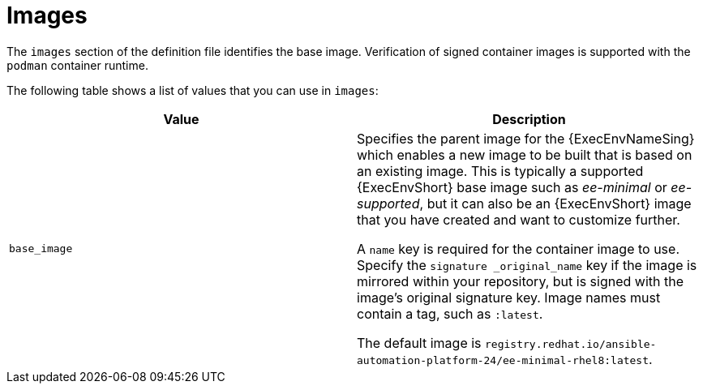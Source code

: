 [id="ref-definition-file-image"]

= Images

The `images` section of the definition file identifies the base image. 
Verification of signed container images is supported with the `podman` container runtime.

The following table shows a list of values that you can use in `images`:

[cols="a,a"]
|===
| Value | Description

| `base_image` | Specifies the parent image for the {ExecEnvNameSing} which enables a new image to be built that is based on an existing image. 
This is typically a supported {ExecEnvShort} base image such as _ee-minimal_ or _ee-supported_, but it can also be an {ExecEnvShort} image that you have created and want to customize further.

A `name` key is required for the container image to use. 
Specify the `signature _original_name` key if the image is mirrored within your repository, but is signed with the image's original signature key. 
Image names must contain a tag, such as `:latest`.

The default image is `registry.redhat.io/ansible-automation-platform-24/ee-minimal-rhel8:latest`.

|===
